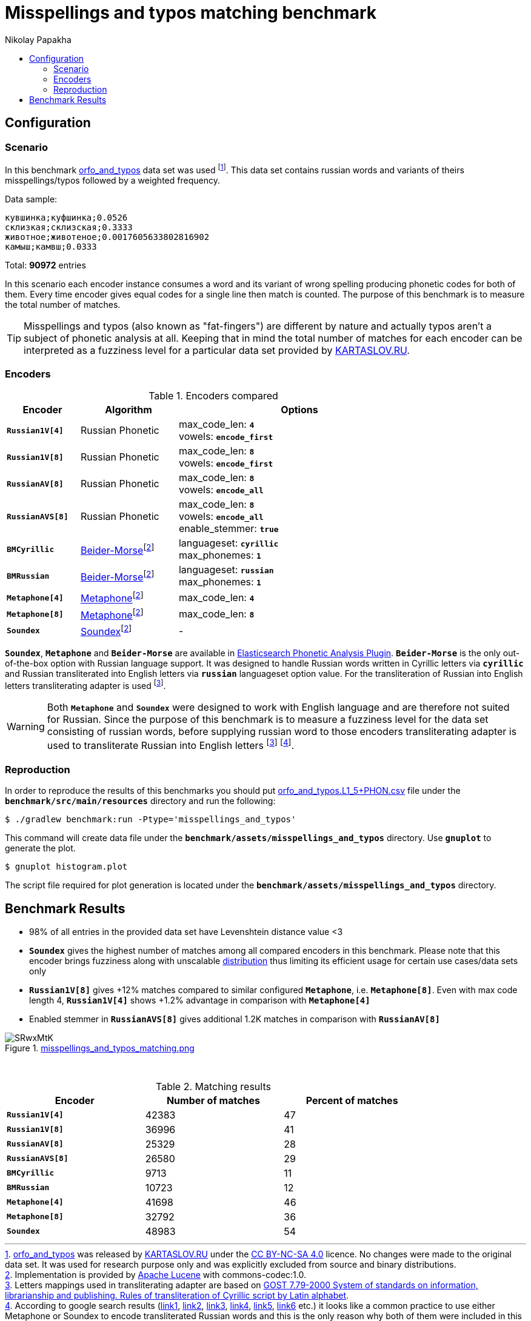 = Misspellings and typos matching benchmark
Nikolay Papakha
:toc:
:!toc-title:
:toclevels: 4
ifdef::env-github[]
:tip-caption: :bulb:
:note-caption: :paperclip:
:important-caption: :heavy_exclamation_mark:
:caution-caption: :fire:
:warning-caption: :warning:
endif::[]
ifndef::env-github[]
endif::[]

:url-distribution-benchmark: https://github.com/papahigh/elasticsearch-russian-phonetics/blob/master/benchmark/distribution.asciidoc

== Configuration

=== Scenario

In this benchmark link:https://github.com/dkulagin/kartaslov/tree/master/dataset/orfo_and_typos[orfo_and_typos] data set was used
footnote:[link:https://github.com/dkulagin/kartaslov/tree/master/dataset/orfo_and_typos[orfo_and_typos] was released by link:https://kartaslov.ru/[KARTASLOV.RU] under the link:https://creativecommons.org/licenses/by-nc-sa/4.0/[CC BY-NC-SA 4.0] licence.
No changes were made to the original data set. It was used for research purpose only and was explicitly excluded from source and binary distributions.].
This data set contains russian words and variants of theirs misspellings/typos followed by a weighted frequency.

Data sample:
[source,intent=0]
----
кувшинка;куфшинка;0.0526
склизкая;склизская;0.3333
животное;животеное;0.0017605633802816902
камыш;камвш;0.0333
----

Total: *90972* entries

In this scenario each encoder instance consumes a word and its variant of wrong spelling producing phonetic codes for both of them.
Every time encoder gives equal codes for a single line then match is counted.
The purpose of this benchmark is to measure the total number of matches.

[TIP]
====
Misspellings and typos (also known as "fat-fingers") are different by nature
and actually typos aren't a subject of phonetic analysis at all.
Keeping that in mind the total number of matches for each encoder can be interpreted as a fuzziness level for a particular data set provided by link:https://kartaslov.ru/[KARTASLOV.RU].
====

=== Encoders

.Encoders compared
[width="80%",cols="3m,4,10",options="header"]
|=========================================================
|Encoder |Algorithm |Options
|*Russian1V[4]* |Russian Phonetic
| max_code_len: `*4*` +
vowels: `*encode_first*`
|*Russian1V[8]* |Russian Phonetic
| max_code_len: `*8*` +
vowels: `*encode_first*`
|*RussianAV[8]* |Russian Phonetic
| max_code_len: `*8*` +
vowels: `*encode_all*`
|*RussianAVS[8]* |Russian Phonetic
| max_code_len: `*8*` +
vowels: `*encode_all*` +
enable_stemmer: `*true*`
|*BMCyrillic* |link:https://stevemorse.org/phonetics/bmpm.htm[Beider-Morse]footnoteref:[luceneImpl,Implementation is provided by link:https://lucene.apache.org/[Apache Lucene] with commons-codec:1.0.]
|languageset: `*cyrillic*` +
max_phonemes: `*1*`
|*BMRussian* |link:https://stevemorse.org/phonetics/bmpm.htm[Beider-Morse]footnoteref:[luceneImpl]
| languageset: `*russian*` +
max_phonemes: `*1*`
|*Metaphone[4]* |link:https://en.wikipedia.org/wiki/Metaphone[Metaphone]footnoteref:[luceneImpl] | max_code_len: `*4*`
|*Metaphone[8]* |link:https://en.wikipedia.org/wiki/Metaphone[Metaphone]footnoteref:[luceneImpl] | max_code_len: `*8*`
|*Soundex* |link:https://en.wikipedia.org/wiki/Soundex[Soundex]footnoteref:[luceneImpl] | -
|=========================================================

`*Soundex*`, `*Metaphone*` and `*Beider-Morse*` are available in link:https://www.elastic.co/guide/en/elasticsearch/plugins/current/analysis-phonetic.html[Elasticsearch Phonetic Analysis Plugin].
`*Beider-Morse*` is the only out-of-the-box option with Russian language support.
It was designed to handle Russian words written in Cyrillic letters via `*cyrillic*` and Russian transliterated into English letters via `*russian*` languageset option value.
For the transliteration of Russian into English letters transliterating adapter is used footnoteref:[translitGost, Letters mappings used in transliterating adapter are based on link:http://gostrf.com/normadata/1/4294816/4294816248.pdf[GOST 7.79-2000 System of standards on information, librarianship and publishing. Rules of transliteration of Cyrillic script by Latin alphabet].].

[WARNING]
====

Both `*Metaphone*` and `*Soundex*` were designed to work with English language and are therefore not suited for Russian.
Since the purpose of this benchmark is to measure a fuzziness level for the data set consisting of russian words,
before supplying russian word to those encoders transliterating adapter is used
to transliterate Russian into English letters footnoteref:[translitGost]
footnote:[According to google search results (link:https://htmlweb.ru/php/example/soundex.php[link1],
link:https://phpclub.ru/talk/threads/%D0%A0%D1%83%D1%81%D1%81%D0%BA%D0%B8%D0%B9-metaphone-%D0%B8-soundex.53056/[link2],
link:https://habr.com/post/28752/[link3],
link:https://habr.com/post/115394/[link4],
link:http://forum.aeroion.ru/topic443.html[link5],
link:https://infostart.ru/public/442217/[link6] etc.)
it looks like a common practice to use either Metaphone or Soundex to encode transliterated Russian words and
this is the only reason why both of them were included in this benchmark.].
====

=== Reproduction
In order to reproduce the results of this benchmarks you should put link:https://github.com/dkulagin/kartaslov/blob/master/dataset/orfo_and_typos/orfo_and_typos.L1_5%2BPHON.csv[orfo_and_typos.L1_5+PHON.csv]
file under the `*benchmark/src/main/resources*` directory and run the following:

[source,sh]
----
$ ./gradlew benchmark:run -Ptype='misspellings_and_typos'
----

This command will create data file under the `*benchmark/assets/misspellings_and_typos*` directory. Use `*gnuplot*` to generate the plot.

[source,sh]
----
$ gnuplot histogram.plot
----

The script file required for plot generation is located under the `*benchmark/assets/misspellings_and_typos*` directory.

== Benchmark Results

* 98% of all entries in the provided data set have Levenshtein distance value <3
* `*Soundex*` gives the highest number of matches among all compared encoders in this benchmark.
Please note that this encoder brings fuzziness along with unscalable {url-distribution-benchmark}[distribution]
thus limiting its efficient usage for certain use cases/data sets only
* `*Russian1V[8]*` gives +12% matches compared to similar configured `*Metaphone*`, i.e. `*Metaphone[8]*`.
Even with max code length 4, `*Russian1V[4]*` shows +1.2% advantage in comparison with `*Metaphone[4]*`
* Enabled stemmer in `*RussianAVS[8]*` gives additional 1.2K matches in comparison with `*RussianAV[8]*`


.link:https://imgur.com/SRwxMtK[misspellings_and_typos_matching.png]
image::https://i.imgur.com/SRwxMtK.png[]

{empty} +
[width="80%",cols="m,>,>",options="header"]
.Matching results
|=========================================================
<.^|Encoder >.^|Number of matches >.^|Percent of matches
|*Russian1V[4]* |42383 |47
|*Russian1V[8]* |36996 |41
|*RussianAV[8]* |25329 |28
|*RussianAVS[8]* |26580 |29
|*BMCyrillic* |9713 |11
|*BMRussian* |10723 |12
|*Metaphone[4]* |41698 |46
|*Metaphone[8]* |32792 |36
|*Soundex* |48983 |54
|=========================================================



